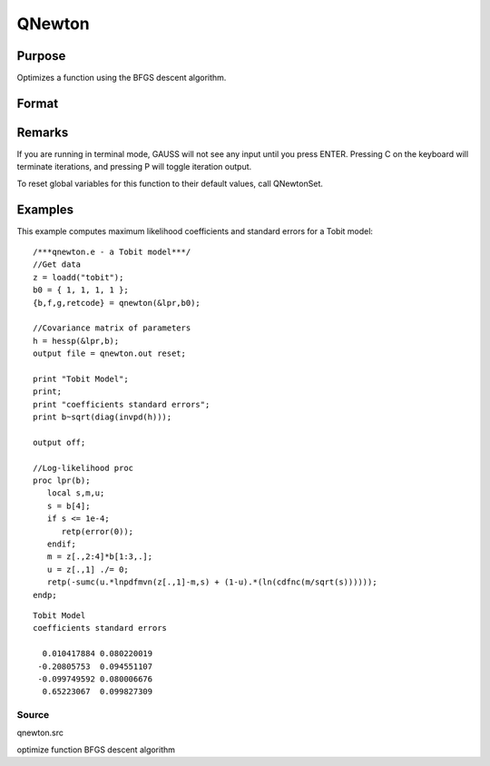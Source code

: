 
QNewton
==============================================

Purpose
----------------
Optimizes a function using the BFGS descent algorithm.

Format
----------------
.. function:: QNewton(&fct, start)

    :param &fct: pointer to a procedure that computes the function to be minimized. This procedure must have one input
        argument, a vector of parameter values, and one output argument, the value of the function evaluated
        at the input vector of parameter values.
    :type &fct: TODO

    :param start: start values.
    :type start: Kx1 vector

    :returns: x (*Kx1 vector*), coefficients at the minimum of the function.

    :returns: f (*scalar*), value of function at minimum.

    :returns: g (*Kx1 vector*), gradient at the minimum of the function.

    :returns: ret (*scalar*), return code.

    .. csv-table::
        :widths: auto

        "0     normal convergence"
        "1     forced termination"
        "2     max iterations exceeded"
        "3     function calculation failed"
        "4     gradient calculation failed"
        "5     step length calculation failed"
        "6     function cannot be evaluated at initial parameter values"

Remarks
-------

If you are running in terminal mode, GAUSS will not see any input until
you press ENTER. Pressing C on the keyboard will terminate iterations,
and pressing P will toggle iteration output.

To reset global variables for this function to their default values,
call QNewtonSet.


Examples
----------------
This example computes maximum likelihood coefficients and standard
errors for a Tobit model:

::

    /***qnewton.e - a Tobit model***/
    //Get data
    z = loadd("tobit");
    b0 = { 1, 1, 1, 1 };
    {b,f,g,retcode} = qnewton(&lpr,b0);
     
    //Covariance matrix of parameters
    h = hessp(&lpr,b);
    output file = qnewton.out reset;
     
    print "Tobit Model";
    print;
    print "coefficients standard errors";
    print b~sqrt(diag(invpd(h)));
     
    output off;
     
    //Log-likelihood proc 
    proc lpr(b);
       local s,m,u;
       s = b[4];
       if s <= 1e-4;
          retp(error(0));
       endif;
       m = z[.,2:4]*b[1:3,.];
       u = z[.,1] ./= 0;
       retp(-sumc(u.*lnpdfmvn(z[.,1]-m,s) + (1-u).*(ln(cdfnc(m/sqrt(s))))));
    endp;

::

    Tobit Model
    coefficients standard errors
     
      0.010417884 0.080220019
     -0.20805753  0.094551107
     -0.099749592 0.080006676
      0.65223067  0.099827309

Source
++++++

qnewton.src

optimize function BFGS descent algorithm

